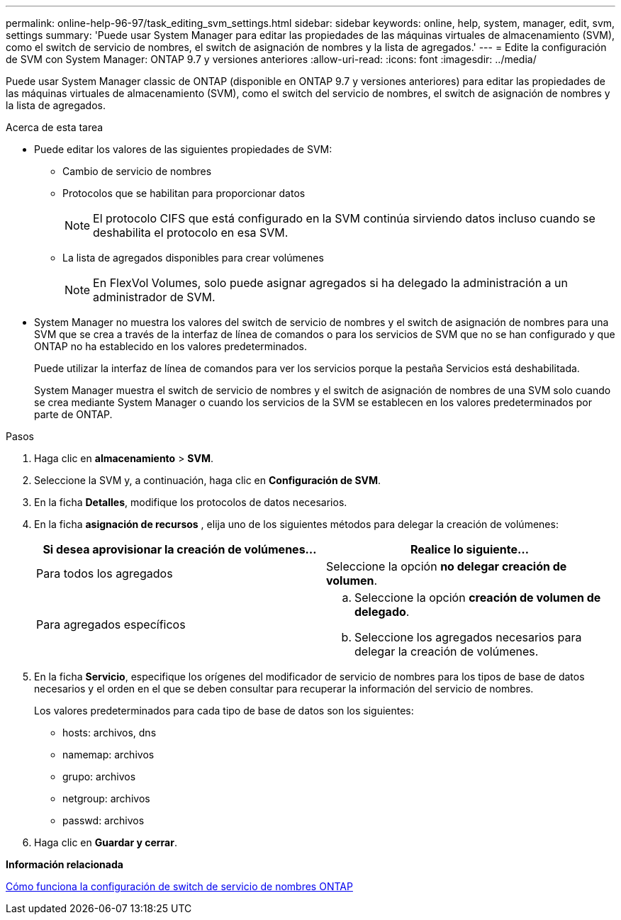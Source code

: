 ---
permalink: online-help-96-97/task_editing_svm_settings.html 
sidebar: sidebar 
keywords: online, help, system, manager, edit, svm, settings 
summary: 'Puede usar System Manager para editar las propiedades de las máquinas virtuales de almacenamiento (SVM), como el switch de servicio de nombres, el switch de asignación de nombres y la lista de agregados.' 
---
= Edite la configuración de SVM con System Manager: ONTAP 9.7 y versiones anteriores
:allow-uri-read: 
:icons: font
:imagesdir: ../media/


[role="lead"]
Puede usar System Manager classic de ONTAP (disponible en ONTAP 9.7 y versiones anteriores) para editar las propiedades de las máquinas virtuales de almacenamiento (SVM), como el switch del servicio de nombres, el switch de asignación de nombres y la lista de agregados.

.Acerca de esta tarea
* Puede editar los valores de las siguientes propiedades de SVM:
+
** Cambio de servicio de nombres
** Protocolos que se habilitan para proporcionar datos
+
[NOTE]
====
El protocolo CIFS que está configurado en la SVM continúa sirviendo datos incluso cuando se deshabilita el protocolo en esa SVM.

====
** La lista de agregados disponibles para crear volúmenes
+
[NOTE]
====
En FlexVol Volumes, solo puede asignar agregados si ha delegado la administración a un administrador de SVM.

====


* System Manager no muestra los valores del switch de servicio de nombres y el switch de asignación de nombres para una SVM que se crea a través de la interfaz de línea de comandos o para los servicios de SVM que no se han configurado y que ONTAP no ha establecido en los valores predeterminados.
+
Puede utilizar la interfaz de línea de comandos para ver los servicios porque la pestaña Servicios está deshabilitada.

+
System Manager muestra el switch de servicio de nombres y el switch de asignación de nombres de una SVM solo cuando se crea mediante System Manager o cuando los servicios de la SVM se establecen en los valores predeterminados por parte de ONTAP.



.Pasos
. Haga clic en *almacenamiento* > *SVM*.
. Seleccione la SVM y, a continuación, haga clic en *Configuración de SVM*.
. En la ficha *Detalles*, modifique los protocolos de datos necesarios.
. En la ficha *asignación de recursos* , elija uno de los siguientes métodos para delegar la creación de volúmenes:
+
|===
| Si desea aprovisionar la creación de volúmenes... | Realice lo siguiente... 


 a| 
Para todos los agregados
 a| 
Seleccione la opción *no delegar creación de volumen*.



 a| 
Para agregados específicos
 a| 
.. Seleccione la opción *creación de volumen de delegado*.
.. Seleccione los agregados necesarios para delegar la creación de volúmenes.


|===
. En la ficha *Servicio*, especifique los orígenes del modificador de servicio de nombres para los tipos de base de datos necesarios y el orden en el que se deben consultar para recuperar la información del servicio de nombres.
+
Los valores predeterminados para cada tipo de base de datos son los siguientes:

+
** hosts: archivos, dns
** namemap: archivos
** grupo: archivos
** netgroup: archivos
** passwd: archivos


. Haga clic en *Guardar y cerrar*.


*Información relacionada*

xref:concept_how_data_ontap_name_service_switch_configuration_works.adoc[Cómo funciona la configuración de switch de servicio de nombres ONTAP]
